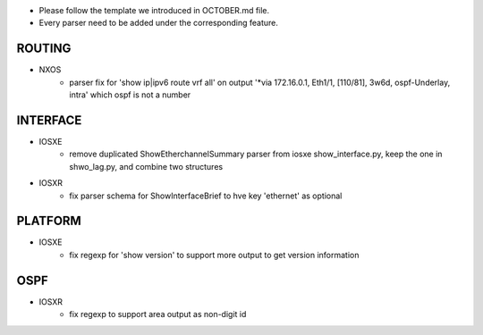 * Please follow the template we introduced in OCTOBER.md file.
* Every parser need to be added under the corresponding feature.

--------------------------------------------------------------------------------
                                ROUTING
--------------------------------------------------------------------------------

* NXOS
    * parser fix for 'show ip|ipv6 route vrf all' on output 
      '*via 172.16.0.1, Eth1/1, [110/81], 3w6d, ospf-Underlay, intra' which ospf is not a number

--------------------------------------------------------------------------------
                                INTERFACE
--------------------------------------------------------------------------------
* IOSXE
    * remove duplicated ShowEtherchannelSummary parser from 
      iosxe show_interface.py, keep the one in shwo_lag.py, and combine two structures

* IOSXR
    * fix parser schema for ShowInterfaceBrief to hve key 'ethernet' as optional

--------------------------------------------------------------------------------
                                PLATFORM
--------------------------------------------------------------------------------
* IOSXE
    * fix regexp for 'show version' to support more output to get version information

--------------------------------------------------------------------------------
                                OSPF
--------------------------------------------------------------------------------
* IOSXR
    * fix regexp to support area output as non-digit id